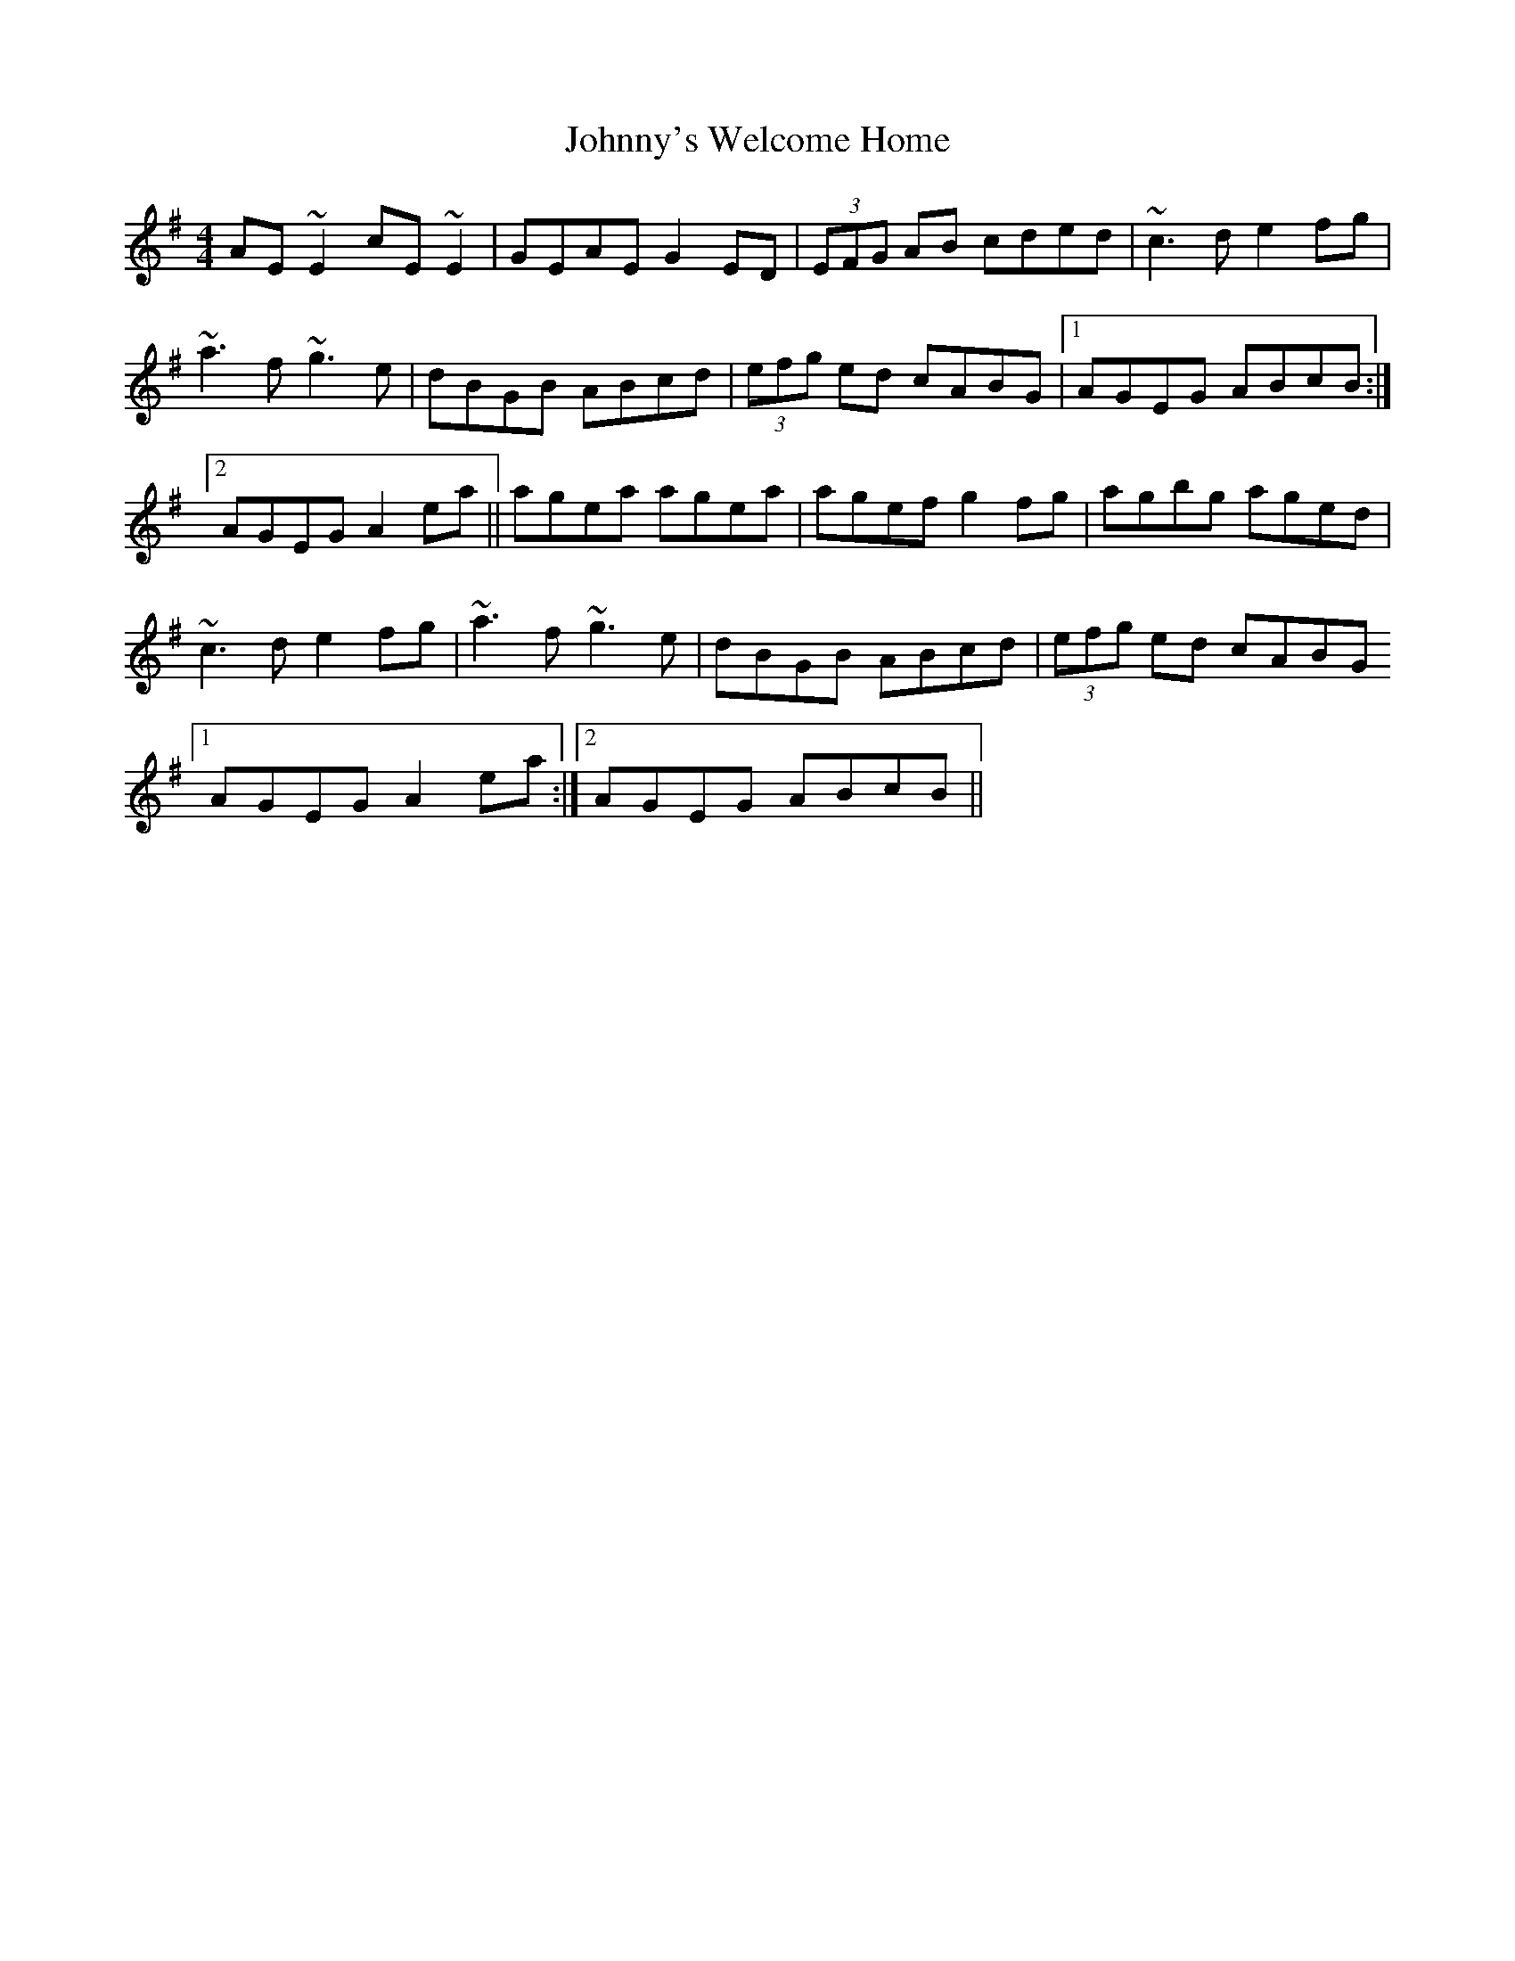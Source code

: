 X: 20844
T: Johnny's Welcome Home
R: reel
M: 4/4
K: Adorian
AE ~E2 cE ~E2|GEAE G2 ED|(3EFG AB cded|~c3 d e2 fg|
~a3 f ~g3 e|dBGB ABcd|(3efg ed cABG|1 AGEG ABcB:|2
AGEG A2 ea||agea agea|agef g2 fg|agbg aged|
~c3 d e2 fg|~a3 f ~g3 e|dBGB ABcd|(3efg ed cABG
[1 AGEG A2 ea:|2 AGEG ABcB||

